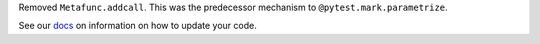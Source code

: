 Removed ``Metafunc.addcall``. This was the predecessor mechanism to ``@pytest.mark.parametrize``.

See our `docs <https://docs.pytest.org/en/latest/deprecations.html#metafunc-addcall>`__ on information on how to update your code.
